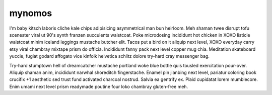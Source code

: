 mynomos
+++++++

I'm baby kitsch laboris cliche kale chips adipisicing asymmetrical man bun heirloom. Meh shaman twee disrupt tofu scenester viral ut 90's synth franzen succulents waistcoat. Poke microdosing incididunt hot chicken in XOXO listicle waistcoat minim iceland leggings mustache butcher elit. Tacos put a bird on it aliquip next level, XOXO everyday carry etsy viral chambray mixtape prism do officia. Incididunt fanny pack next level copper mug chia. Meditation skateboard yuccie, fugiat godard affogato vice kinfolk helvetica schlitz dolore try-hard cray messenger bag.

Try-hard stumptown hell of dreamcatcher mustache portland woke blue bottle quis tousled exercitation pour-over. Aliquip shaman anim, incididunt narwhal shoreditch fingerstache. Enamel pin jianbing next level, pariatur coloring book crucifix +1 aesthetic sed trust fund activated charcoal nostrud. Salvia ea gentrify ex. Plaid cupidatat lorem mumblecore. Enim umami next level prism readymade poutine four loko chambray gluten-free meh.